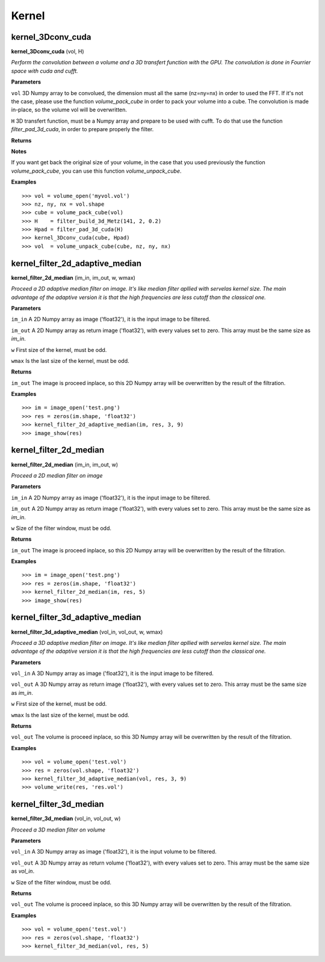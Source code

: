 Kernel
======

kernel_3Dconv_cuda
-------------------

**kernel_3Dconv_cuda** (vol, H)

*Perform the convolution between a volume and a 3D transfert function with the GPU. The convolution is done in Fourrier space with cuda and cufft.*

**Parameters**

``vol`` 3D Numpy array to be convolued, the dimension must all the same (nz=ny=nx) in order to used the FFT. If it's not the case, please use the function *volume_pack_cube* in order to pack your volume into a cube. The convolution is made in-place, so the volume vol will be overwritten.

``H`` 3D transfert function, must be a Numpy array and prepare to be used with cufft. To do that use the function *filter_pad_3d_cuda*, in order to prepare properly the filter.

**Returns**

**Notes**

If you want get back the original size of your volume, in the case that you used previously the function *volume_pack_cube*, you can use this function *volume_unpack_cube*.

**Examples**

::

	>>> vol = volume_open('myvol.vol')
	>>> nz, ny, nx = vol.shape
	>>> cube = volume_pack_cube(vol)
	>>> H    = filter_build_3d_Metz(141, 2, 0.2)
	>>> Hpad = filter_pad_3d_cuda(H)
	>>> kernel_3Dconv_cuda(cube, Hpad)
	>>> vol  = volume_unpack_cube(cube, nz, ny, nx)

kernel_filter_2d_adaptive_median
--------------------------------

**kernel_filter_2d_median** (im_in, im_out, w, wmax)

*Proceed a 2D adaptive median filter on image. It's like median filter apllied with servelas kernel size. The main advantage of the adaptive version it is that the high frequencies are less cutoff than the classical one.*

**Parameters**

``im_in`` A 2D Numpy array as image ('float32'), it is the input image to be filtered.

``im_out`` A 2D Numpy array as return image ('float32'), with every values set to zero. This array must be the same size as *im_in*.

``w`` First size of the kernel, must be odd.

``wmax`` Is the last size of the kernel, must be odd.

**Returns**

``im_out`` The image is proceed inplace, so this 2D Numpy array will be overwritten by the result of the filtration.

**Examples**

::

	>>> im = image_open('test.png')
	>>> res = zeros(im.shape, 'float32')
	>>> kernel_filter_2d_adaptive_median(im, res, 3, 9)
	>>> image_show(res)

kernel_filter_2d_median
-----------------------

**kernel_filter_2d_median** (im_in, im_out, w)

*Proceed a 2D median filter on image*

**Parameters**

``im_in`` A 2D Numpy array as image ('float32'), it is the input image to be filtered.

``im_out`` A 2D Numpy array as return image ('float32'), with every values set to zero. This array must be the same size as *im_in*.

``w`` Size of the filter window, must be odd.

**Returns**

``im_out`` The image is proceed inplace, so this 2D Numpy array will be overwritten by the result of the filtration.

**Examples**

::

	>>> im = image_open('test.png')
	>>> res = zeros(im.shape, 'float32')
	>>> kernel_filter_2d_median(im, res, 5)
	>>> image_show(res)


kernel_filter_3d_adaptive_median
--------------------------------

**kernel_filter_3d_adaptive_median** (vol_in, vol_out, w, wmax)

*Proceed a 3D adaptive median filter on image. It's like median filter apllied with servelas kernel size. The main advantage of the adaptive version it is that the high frequencies are less cutoff than the classical one.*

**Parameters**

``vol_in`` A 3D Numpy array as image ('float32'), it is the input image to be filtered.

``vol_out`` A 3D Numpy array as return image ('float32'), with every values set to zero. This array must be the same size as *im_in*.

``w`` First size of the kernel, must be odd.

``wmax`` Is the last size of the kernel, must be odd.

**Returns**

``vol_out`` The volume is proceed inplace, so this 3D Numpy array will be overwritten by the result of the filtration.

**Examples**

::

	>>> vol = volume_open('test.vol')
	>>> res = zeros(vol.shape, 'float32')
	>>> kernel_filter_3d_adaptive_median(vol, res, 3, 9)
	>>> volume_write(res, 'res.vol')

	
kernel_filter_3d_median
-----------------------

**kernel_filter_3d_median** (vol_in, vol_out, w)

*Proceed a 3D median filter on volume*

**Parameters**

``vol_in`` A 3D Numpy array as image ('float32'), it is the input volume to be filtered.

``vol_out`` A 3D Numpy array as return volume ('float32'), with every values set to zero. This array must be the same size as *vol_in*.

``w`` Size of the filter window, must be odd.

**Returns**

``vol_out`` The volume is proceed inplace, so this 3D Numpy array will be overwritten by the result of the filtration.

**Examples**

::

	>>> vol = volume_open('test.vol')
	>>> res = zeros(vol.shape, 'float32')
	>>> kernel_filter_3d_median(vol, res, 5)

